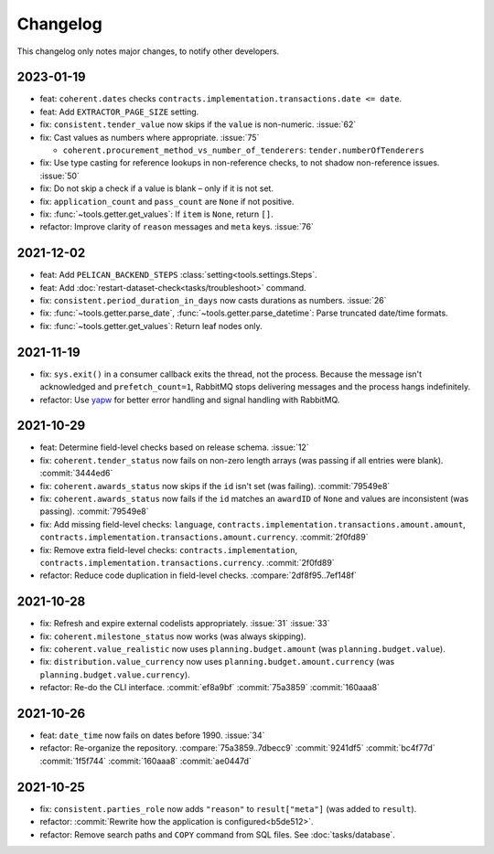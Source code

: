 Changelog
=========

This changelog only notes major changes, to notify other developers.

2023-01-19
----------

-  feat: ``coherent.dates`` checks ``contracts.implementation.transactions.date <= date``.
-  feat: Add ``EXTRACTOR_PAGE_SIZE`` setting.
-  fix: ``consistent.tender_value`` now skips if the ``value`` is non-numeric. :issue:`62`
-  fix: Cast values as numbers where appropriate. :issue:`75`

   -  ``coherent.procurement_method_vs_number_of_tenderers``: ``tender.numberOfTenderers``

-  fix: Use type casting for reference lookups in non-reference checks, to not shadow non-reference issues. :issue:`50`
-  fix: Do not skip a check if a value is blank – only if it is not set.
-  fix: ``application_count`` and ``pass_count`` are ``None`` if not positive.
-  fix: :func:`~tools.getter.get_values`: If ``item`` is ``None``, return ``[]``.
-  refactor: Improve clarity of ``reason`` messages and ``meta`` keys. :issue:`76`

2021-12-02
----------

-  feat: Add ``PELICAN_BACKEND_STEPS`` :class:`setting<tools.settings.Steps`.
-  feat: Add :doc:`restart-dataset-check<tasks/troubleshoot>` command.
-  fix: ``consistent.period_duration_in_days`` now casts durations as numbers. :issue:`26`
-  fix: :func:`~tools.getter.parse_date`, :func:`~tools.getter.parse_datetime`: Parse truncated date/time formats.
-  fix: :func:`~tools.getter.get_values`: Return leaf nodes only.

2021-11-19
----------

-  fix: ``sys.exit()`` in a consumer callback exits the thread, not the process. Because the message isn't acknowledged and ``prefetch_count=1``, RabbitMQ stops delivering messages and the process hangs indefinitely.
-  refactor: Use `yapw <https://yapw.readthedocs.io/en/latest/>`__ for better error handling and signal handling with RabbitMQ.

2021-10-29
----------

-  feat: Determine field-level checks based on release schema. :issue:`12`
-  fix: ``coherent.tender_status`` now fails on non-zero length arrays (was passing if all entries were blank). :commit:`3444ed6`
-  fix: ``coherent.awards_status`` now skips if the ``id`` isn't set (was failing). :commit:`79549e8`
-  fix: ``coherent.awards_status`` now fails if the ``id`` matches an ``awardID`` of ``None`` and values are inconsistent (was passing). :commit:`79549e8`
-  fix: Add missing field-level checks: ``language``, ``contracts.implementation.transactions.amount.amount``, ``contracts.implementation.transactions.amount.currency``. :commit:`2f0fd89`
-  fix: Remove extra field-level checks: ``contracts.implementation``, ``contracts.implementation.transactions.currency``. :commit:`2f0fd89`
-  refactor: Reduce code duplication in field-level checks. :compare:`2df8f95..7ef148f`

2021-10-28
----------

-  fix: Refresh and expire external codelists appropriately. :issue:`31` :issue:`33`
-  fix: ``coherent.milestone_status`` now works (was always skipping).
-  fix: ``coherent.value_realistic`` now uses ``planning.budget.amount`` (was ``planning.budget.value``).
-  fix: ``distribution.value_currency`` now uses ``planning.budget.amount.currency`` (was ``planning.budget.value.currency``).
-  refactor: Re-do the CLI interface. :commit:`ef8a9bf` :commit:`75a3859` :commit:`160aaa8`

2021-10-26
----------

-  feat: ``date_time`` now fails on dates before 1990. :issue:`34`
-  refactor: Re-organize the repository. :compare:`75a3859..7dbecc9` :commit:`9241df5` :commit:`bc4f77d` :commit:`1f5f744` :commit:`160aaa8` :commit:`ae0447d`

2021-10-25
----------

-  fix: ``consistent.parties_role`` now adds ``"reason"`` to ``result["meta"]`` (was added to ``result``).
-  refactor: :commit:`Rewrite how the application is configured<b5de512>`.
-  refactor: Remove search paths and ``COPY`` command from SQL files. See :doc:`tasks/database`.

